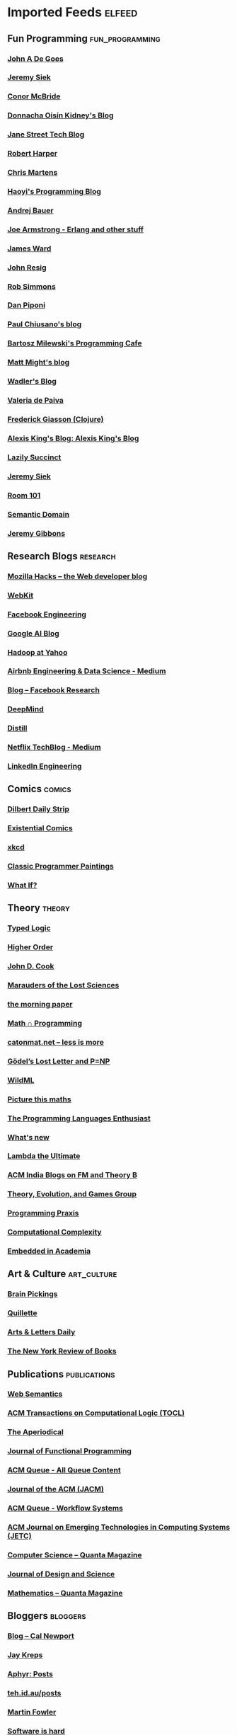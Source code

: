 * Imported Feeds                                                     :elfeed:
** Fun Programming                                          :fun_programming:
*** [[http://degoes.net/feed.xml][John A De Goes]]
*** [[http://siek.blogspot.com/feeds/posts/default][Jeremy Siek]]
*** [[http://pigworker.wordpress.com/feed/][Conor McBride]]
*** [[https://doisinkidney.com/rss.xml][Donnacha Oisín Kidney's Blog]]
*** [[https://blog.janestreet.com/feed.xml][Jane Street Tech Blog]]
*** [[http://existentialtype.wordpress.com/feed/][Robert Harper]]
*** [[http://lambdamaphone.blogspot.com/feeds/posts/default?alt=rss][Chris Martens]]
*** [[http://www.lihaoyi.com/feed.xml][Haoyi's Programming Blog]]
*** [[http://math.andrej.com/feed/][Andrej Bauer]]
*** [[https://joearms.github.io/feed.xml][Joe Armstrong - Erlang and other stuff]]
*** [[http://www.jamesward.com/feed/][James Ward]]
*** [[http://feeds.feedburner.com/JohnResig][John Resig]]
*** [[http://requestforlogic.blogspot.com/feeds/posts/default?alt=rss][Rob Simmons]]
*** [[http://sigfpe.blogspot.com/feeds/posts/default][Dan Piponi]]
*** [[http://pchiusano.github.io/feed.xml][Paul Chiusano's blog]]
*** [[http://bartoszmilewski.wordpress.com/feed/][ Bartosz Milewski's Programming Cafe]]
*** [[http://matt.might.net/articles/feed.rss][Matt Might's blog]]
*** [[http://wadler.blogspot.com/atom.xml][Wadler's Blog]]
*** [[http://logic-forall.blogspot.com/feeds/posts/default?alt=rss][Valeria de Paiva]]
*** [[http://fgiasson.com/blog/index.php/feed/][Frederick Giasson (Clojure)]]
*** [[https://lexi-lambda.github.io/feeds/all.atom.xml][Alexis King's Blog: Alexis King's Blog]]
*** [[http://foldmap.tumblr.com/rss][Lazily Succinct]]
*** [[http://siek.blogspot.com/feeds/posts/default?alt=rss][Jeremy Siek]]
*** [[http://gbracha.blogspot.com/feeds/posts/default][Room 101]]
*** [[http://semantic-domain.blogspot.com/feeds/posts/default][Semantic Domain]]
*** [[http://patternsinfp.wordpress.com/feed/][Jeremy Gibbons]]
** Research Blogs                                                  :research:
*** [[http://hacks.mozilla.org/feed/][Mozilla Hacks – the Web developer blog]]
*** [[https://webkit.org/feed/atom/][WebKit]]
*** [[https://code.facebook.com/posts/rss][Facebook Engineering]]
*** [[http://googleresearch.blogspot.com/atom.xml][Google AI Blog]]
*** [[http://yahoohadoop.tumblr.com/rss][Hadoop at Yahoo]]
*** [[http://nerds.airbnb.com/feed/][Airbnb Engineering & Data Science - Medium]]
*** [[https://research.facebook.com/blog/rss][Blog – Facebook Research]]
*** [[https://deepmind.com/blog/feed/basic/][DeepMind ]]
*** [[http://distill.pub/rss.xml][Distill]]
*** [[http://techblog.netflix.com/feeds/posts/default][Netflix TechBlog - Medium]]
*** [[https://engineering.linkedin.com/blog.rss][LinkedIn Engineering]]
** Comics                                                            :comics:
*** [[http://feed.dilbert.com/dilbert/daily_strip][Dilbert Daily Strip]]
*** [[http://existentialcomics.com/rss.xml][Existential Comics]]
*** [[http://xkcd.com/rss.xml][xkcd]]
*** [[http://classicprogrammerpaintings.tumblr.com/rss][Classic Programmer Paintings]]
*** [[http://what-if.xkcd.com/feed.atom][What If?]]
** Theory                                                            :theory:
*** [[http://logicaltypes.blogspot.com/feeds/posts/default][Typed Logic]]
*** [[http://blog.higher-order.com/atom.xml][Higher Order]]
*** [[http://feeds.feedburner.com/theendeavour][John D. Cook]]
*** [[http://www.mathmarauder.com/feed][Marauders of the Lost Sciences]]
*** [[http://blog.acolyer.org/feed/][the morning paper]]
*** [[http://jeremykun.com/feed/][Math ∩ Programming]]
*** [[http://feeds.feedburner.com/catonmat][catonmat.net – less is more]]
*** [[http://rjlipton.wordpress.com/feed][Gödel’s Lost Letter and P=NP]]
*** [[http://www.wildml.com/feed/][WildML]]
*** [[https://picturethismaths.wordpress.com/feed/][Picture this maths]]
*** [[http://www.pl-enthusiast.net/feed/][The Programming Languages Enthusiast]]
*** [[http://terrytao.wordpress.com/feed/][What's new]]
*** [[http://lambda-the-ultimate.org/rss.xml][Lambda the Ultimate]]
*** [[https://acm-fm-blog.blogspot.com/feeds/posts/default][ACM India Blogs on FM and Theory B]]
*** [[http://egtheory.wordpress.com/feed/][Theory, Evolution, and Games Group]]
*** [[http://programmingpraxis.com/feed/][Programming Praxis]]
*** [[http://blog.computationalcomplexity.org/feeds/posts/default][Computational Complexity]]
*** [[http://blog.regehr.org/feed][Embedded in Academia]]
** Art & Culture                                                :art_culture:
*** [[http://feedproxy.google.com/brainpickings/rss][Brain Pickings]]
*** [[http://quillette.com/feed/][Quillette]]
*** [[http://www.aldaily.com/feed/][Arts & Letters Daily]]
*** [[http://feeds.feedburner.com/nybooks][The New York Review of Books]]
** Publications                                                :publications:
*** [[http://www.websemanticsjournal.org/index.php/ps/gateway/plugin/WebFeedGatewayPlugin/rss2][Web Semantics]]
*** [[http://rss.acm.org/dl/J773.xml][ACM Transactions on Computational Logic (TOCL)]]
*** [[http://aperiodical.com/feed/][The Aperiodical]]
*** [[http://journals.cambridge.org/data/rss/feed_JFP_rss_2.0.xml][Journal of Functional Programming]]
*** [[http://queue.acm.org/rss/feeds/queuecontent.xml][ACM Queue - All Queue Content]]
*** [[http://rss.acm.org/dl/J401.xml][Journal of the ACM (JACM)]]
*** [[http://queue.acm.org/rss/feeds/workflowsystems.xml][ACM Queue - Workflow Systems]]
*** [[http://rss.acm.org/dl/J967.xml][ACM Journal on Emerging Technologies in Computing Systems (JETC)]]
*** [[https://www.quantamagazine.org/category/computer-science-2/feed/][Computer Science – Quanta Magazine]]
*** [[http://jods.mitpress.mit.edu/data/rss.xml][Journal of Design and Science]]
*** [[https://www.quantamagazine.org/category/mathematics-2/feed/][Mathematics – Quanta Magazine]]
** Bloggers                                                        :bloggers:
*** [[http://feeds.feedburner.com/StudyHacks][Blog – Cal Newport]]
*** [[http://blog.empathybox.com/rss][Jay Kreps]]
*** [[https://aphyr.com//posts.atom][Aphyr: Posts]]
*** [[http://teh.id.au/posts/atom.xml][teh.id.au/posts]]
*** [[http://martinfowler.com/bliki/bliki.atom][Martin Fowler]]
*** [[http://feeds.feedburner.com/SoftwareIsHard][Software is hard]]
*** [[http://bit-player.org/feed][bit-player]]
*** [[http://www.aaronsw.com/2002/feeds/pgessays.rss][Paul Graham: Essays]]
*** [[http://www.idlewords.com/index.xml][Idle Words]]
*** [[http://manu.sporny.org/feed/][The Beautiful, Tormented Machine]]
*** [[http://blogs.tedneward.com/SyndicationService.asmx/GetRss][Ted Neward's Blog]]
*** [[http://feeds.pcmag.com/Rss.aspx/SectionArticles?sectionId=1500][John C Dvorak]]
*** [[http://dtrace.org/blogs/ahl/feed/][Adam Leventhal's blog]]
*** [[http://feeds.feedburner.com/JankoAtWarpSpeed][Janko Jovanovic]]
*** [[http://www.joelonsoftware.com/rss.xml][Joel on Software]]
*** [[https://slatestarcodex.com/feed/][Slate Star Codex]]
*** [[http://www.billthelizard.com/feeds/posts/default][Bill the Lizard]]
*** [[http://izbicki.me/blog/feed][Mike Izbicki's blog posts]]
*** [[http://www.mkbergman.com/?feed=rss2][AI3:::Adaptive Information]]
*** [[http://feed.dilbert.com/dilbert/blog][Scott Adam's Blog]]
*** [[http://adam.curry.com/linkblog.xml][Adam Curry's MicroBlog]]
*** [[http://feeds2.feedburner.com/pragandy][Andy Hunt's Toolshed Technologies]]
*** [[http://feeds.feedburner.com/codinghorror][Coding Horror]]
*** [[https://www.tbray.org/ongoing/ongoing.atom][ongoing by Tim Bray]]
*** [[http://macstrac.blogspot.com/feeds/posts/default][James Strachan's Blog]]
*** [[http://feeds.feedburner.com/steveklabnik/words][Steve Klabnik]]
** Blogs                                                              :blogs:
*** [[http://blog.codecentric.de/en/feed/][codecentric AG Blog]]
*** [[https://digest.bps.org.uk/category/developmental/feed/][Research Digest » Developmental Category Feed]]
*** [[http://comonad.com/reader/feed/][The Comonad.Reader]]
*** [[http://themacro.com/feed.xml][The Macro]]
*** [[http://highscalability.com/rss.xml][High Scalability]]
*** [[http://factordaily.com/feed/][FactorDaily]]
*** [[https://theinitialcommit.com/feed.xml][_theInitialCommit]]
*** [[http://www.infoq.com/feed?token=IxfzXZSmf9Mgj6m7sXGCMVrp60LGr9f6][InfoQ]]
*** [[http://golem.ph.utexas.edu/category/atom10.xml][The n-Category Café]]
*** [[http://www.stevesouders.com/blog/feed/][High Performance Web Sites]]
*** [[http://www.guardian.co.uk/info/developer-blog/rss][Developer blog]]
*** [[http://usesthis.com/feed/][Uses This]]
*** [[http://underscoreconsulting.com/feed.xml][Underscore]]
*** [[http://se-radio.net/rss][Software Engineering Radio - The Podcast for Professional Software Developers]]
*** [[http://alistapart.com/site/rss][A List Apart: The Full Feed]]
*** [[http://rss.slashdot.org/Slashdot/slashdotLinux][Slashdot: Linux]]
*** [[http://feeds.feedburner.com/37signals/beMH][Signal v. Noise]]
*** [[http://blog.davidungar.net/feed/][Insights]]
*** [[https://www.yahoo.com/tech/tagged/the-new-old-thing/rss][The-new-old-thing | Yahoo Tech]]
*** [[http://blog.schema.org/feeds/posts/default][schema blog]]
*** [[http://typelevel.org/blog/feed.rss][Typelevel.scala]]
*** [[https://freedom-to-tinker.com/feed/rss/][Freedom to Tinker]]
*** [[https://machinelearning.apple.com/feed.xml][Apple Machine Learning Journal]]
*** [[http://blog.8thlight.com/feed/atom.xml][8th Light Blog]]
*** [[http://planetrdf.com/index.rdf][Planet RDF]]
*** [[http://www.artima.com/weblogs/feeds/weblogs.rss][Artima Weblogs]]
*** [[http://muratbuffalo.blogspot.com/feeds/posts/default][Metadata]]
*** [[http://softwareengineeringdaily.com/feed/][Software Engineering Daily]]
*** [[http://v8project.blogspot.com/feeds/posts/default][V8 JavaScript Engine]]
*** [[http://emacsredux.com/atom.xml][Emacs Redux]]
*** [[http://feeds.feedburner.com/blogspot/Dcni][Google Developers Blog]]
*** [[http://feeds.feedburner.com/NodeUp][NodeUp]]
*** [[http://aphyr.com/tags/jepsen.atom][Aphyr: Jepsen]]
*** [[http://www.scala-lang.org/feed/blog.xml][www.scala-lang.org]]
*** [[http://www.cakesolutions.net/teamblogs/rss.xml][Cake Solutions]]
*** [[https://blog.hablapps.com/feed/][Purely Functional]]
*** [[http://chrispenner.ca/atom.xml][Chris Penner]]
*** [[http://unisonweb.org/feed.xml][Unison]]
*** [[https://cacm.acm.org/blogs/blog-cacm.rss][CACM Blog]]
*** [[https://cacm.acm.org/opinion.rss][CACM Opinion]]
** Haskell                                                          :haskell:
*** [[http://reasonablypolymorphic.com/atom.xml][Reasonably Polymorphic]]
*** [[http://blog.jle.im/rss][in Code — Entries]]
*** [[http://byorgey.wordpress.com/feed/][blog :: Brent -]]
*** [[http://jaspervdj.be/rss.xml][jaspervdj - All posts]]
*** [[http://bartoszmilewski.com/feed/][  Bartosz Milewski's Programming Cafe]]
*** [[https://deque.blog/feed/][Deque]]
*** [[http://planet.haskell.org/rss20.xml][Planet Haskell]]
*** [[http://conal.net/blog/feed/][Conal Elliott]]
*** [[https://ajknapp.github.io/feed.xml][Volts, Sheaves, and Trees]]
*** [[https://harry.garrood.me/atom.xml][Harry Garrood’s blog]]
*** [[https://blogs.ncl.ac.uk/andreymokhov/feed/][no time]]
*** [[https://functor.tokyo/blog/feed][functor.tokyo blog feed]]
*** [[http://blog.tweag.io/rss.xml][Tweag I/O - Engineering blog]]
*** [[http://bitemyapp.com/rss.xml][bitemyapp]]
*** [[http://wadler.blogspot.com/feeds/posts/default?alt=rss][Wadler's Blog]]
*** [[http://why-lambda.blogspot.com/feeds/posts/default?alt=rss][James Cheney]]
*** [[http://argumatronic.com/rss.xml][argumatronic]]
*** [[https://www.blogger.com/feeds/8068466035875589791/posts/default][Neel Krishnaswami]]
*** [[https://wickstrom.tech/feed.xml][Oskar Wickström]]
*** [[https://simonmar.github.io/atom.xml][Simon Marlow]]
*** [[http://brianmckenna.org/blog/feed][BAM Weblog]]
*** [[https://blog.plover.com/index.atom][The Universe of Discourse]]
*** [[https://blog.nyarlathotep.one/feed.xml][Alexandre Moine's blog]]
*** [[https://idontgetoutmuch.wordpress.com/feed/][Maths, Stats & Functional Programming]]
*** [[https://www.blogger.com/feeds/1777990983847811806/posts/default][Haskell for all]]
*** [[http://www.parsonsmatt.org/feed.xml][To Overcome]]
*** [[https://chshersh.github.io/rss.xml][kodimensional :: Haskell blog posts]]
*** [[http://okmij.org/ftp/rss.xml][okmij.org]]
*** [[http://donsbot.wordpress.com/feed/][Control.Monad.Writer]]
*** [[http://composition.al/atom.xml][Lindsey Kuper]]
*** [[https://serokell.io/blog.rss.xml][Serokell Blog]]
*** [[http://blog.ezyang.com/feed/][Inside 245-5D]]
*** [[https://www.snoyman.com/feed][Michael Snoyman's blog]]
*** [[http://blog.vmchale.com/atom][blog]]
*** [[http://mpickering.github.io/atom.xml][mpickering.github.io]]
*** [[https://ro-che.info/articles/rss.xml][Roman Cheplyaka]]
*** [[https://chrispenner.ca/atom.xml][Chris Penner]]
*** [[http://www.joachim-breitner.de/blog_feed.rss][nomeata’s mind shares]]
*** [[http://oleg.fi/gists/atom.xml][Oleg's gists]]
*** [[http://neilmitchell.blogspot.com/feeds/posts/default][Neil Mitchell's Haskell Blog]]
*** [[https://mmhaskell.com/blog?format=RSS][Blog - Monday Morning Haskell]]
*** [[http://www.well-typed.com/blog/rss2.xml][Well-Typed Blog]]
** News                                                                :news:
*** [[http://pib.nic.in/newsite/rssenglish.aspx][Press Information Bureau]]
*** [[http://www.dvorak.org/blog/?feed=rss2][Dvorak News Blog]]
** Apple                                                              :apple:
*** [[http://inessential.com/xml/rss.xml][inessential.com]]
*** [[http://feeds.feedburner.com/marcoorg][Marco.org]]
*** [[http://www.macstories.net/feed/][MacStories]]
*** [[http://www.leancrew.com/all-this/feed/][And now it’s all this]]
*** [[http://nshipster.com/feed.xml][NSHipster]]
*** [[http://feedpress.me/sixcolors?type=xml][Six Colors]]
*** [[http://daringfireball.net/index.xml][Daring Fireball]]
*** [[http://thesweetsetup.com/feed/][The Sweet Setup]]
*** [[http://stratechery.com/feed][Stratechery by Ben Thompson]]
** Aggregators                                                  :aggregators:
*** [[https://news.ycombinator.com/rss][Hacker News]]
*** [[https://lobste.rs/rss][Lobsters]]
*** [[http://feedworld.net/toc/atom.xml][Theory of Computing Blog Aggregator]]
